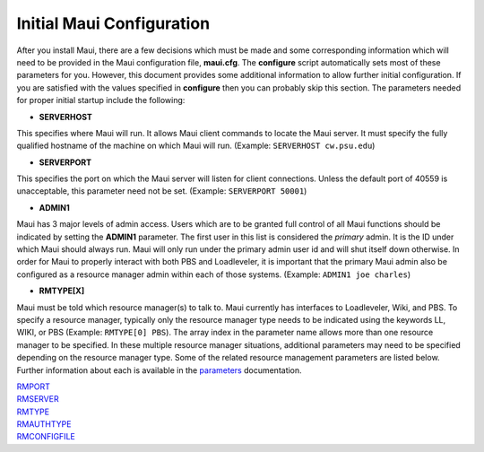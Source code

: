 Initial Maui Configuration
##########################

After you install Maui, there are a few decisions which must be made and
some corresponding information which will need to be provided in the
Maui configuration file, **maui.cfg**. The **configure** script
automatically sets most of these parameters for you. However, this
document provides some additional information to allow further initial
configuration. If you are satisfied with the values specified in
**configure** then you can probably skip this section. The parameters
needed for proper initial startup include the following:

- **SERVERHOST**

This specifies where Maui will run. It allows Maui client commands to
locate the Maui server. It must specify the fully qualified hostname of
the machine on which Maui will run. (Example: ``SERVERHOST cw.psu.edu``)

- **SERVERPORT**

This specifies the port on which the Maui server will listen for client
connections. Unless the default port of 40559 is unacceptable, this
parameter need not be set. (Example: ``SERVERPORT 50001``)

- **ADMIN1**

Maui has 3 major levels of admin access. Users which are to be granted
full control of all Maui functions should be indicated by setting the
**ADMIN1** parameter. The first user in this list is considered the
*primary* admin. It is the ID under which Maui should always run. Maui
will only run under the primary admin user id and will shut itself down
otherwise. In order for Maui to properly interact with both PBS and
Loadleveler, it is important that the primary Maui admin also be
configured as a resource manager admin within each of those systems.
(Example: ``ADMIN1 joe charles``)

- **RMTYPE[X]**

Maui must be told which resource manager(s) to talk to. Maui currently
has interfaces to Loadleveler, Wiki, and PBS. To specify a resource
manager, typically only the resource manager type needs to be indicated
using the keywords LL, WIKI, or PBS (Example: ``RMTYPE[0] PBS``). The
array index in the parameter name allows more than one resource manager
to be specified. In these multiple resource manager situations,
additional parameters may need to be specified depending on the resource
manager type. Some of the related resource management parameters are
listed below. Further information about each is available in the
`parameters <a.fparameters.html>`__ documentation.

| `RMPORT <a.fparameters.html#rmport>`__
| `RMSERVER <a.fparameters.html#rmserver>`__
| `RMTYPE <a.fparameters.html#rmtype>`__
| `RMAUTHTYPE <a.fparameters.html#rmauthtype>`__
| `RMCONFIGFILE <a.fparameters.html#rmconfigfile>`__
